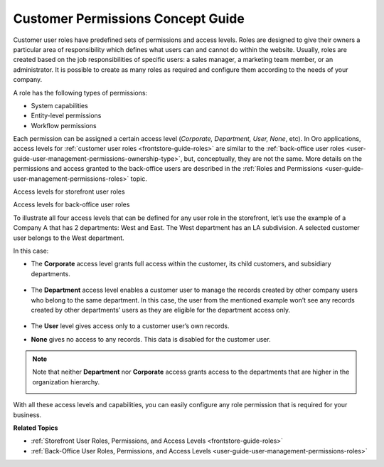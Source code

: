 .. _concept-guide-customers-permissions:

Customer Permissions Concept Guide
==================================

Customer user roles have predefined sets of permissions and access levels. Roles are designed to give their owners a particular area of responsibility which defines what users can and cannot do within the website. Usually, roles are created based on the job responsibilities of specific users: a sales manager, a marketing team member, or an administrator. It is possible to create as many roles as required and configure them according to the needs of your company.

A role has the following types of permissions:

* System capabilities
* Entity-level permissions
* Workflow permissions

.. image:: /user/img/concept-guides/customers/permissions.png
   :alt: Customer user roles
   :align: center

Each permission can be assigned a certain access level (*Corporate, Department, User, None*, etc). In Oro applications, access levels for :ref:`customer user roles <frontstore-guide-roles>` are similar to the :ref:`back-office user roles <user-guide-user-management-permissions-ownership-type>`, but, conceptually, they are not the same. More details on the permissions and access granted to the back-office users are described in the :ref:`Roles and Permissions <user-guide-user-management-permissions-roles>` topic.

Access levels for storefront user roles

.. image:: /user/img/concept-guides/customers/access_levels_storefront_users.png
   :alt: Access levels for storefront user roles


Access levels for back-office user roles

.. image:: /user/img/concept-guides/customers/access_levels_backoffice_users.png
   :alt: Access levels for back-office user roles


To illustrate all four access levels that can be defined for any user role in the storefront, let’s use the example of a Company A that has 2 departments: West and East. The West department has an LA subdivision. A selected customer user belongs to the West department.

.. image:: /user/img/concept-guides/customers/access_levels_main.png
   :alt: Illustration of an example with two departments belonging to Company A
   :width: 60%
   :align: center

In this case:

* The **Corporate** access level grants full access within the customer, its child customers, and subsidiary departments.

   .. image:: /user/img/concept-guides/customers/access_levels_corporate1.png
      :alt: Illustration of customer user role's permissions with a corporate access level
      :width: 50%
      :align: center

* The **Department** access level enables a customer user to manage the records created by other company users who belong to the same department. In this case, the user from the mentioned example won’t see any records created by other departments’ users as they are eligible for the department access only.

   .. image:: /user/img/concept-guides/customers/access_levels_department.png
      :alt: Illustration of customer user role's permissions with a department access level
      :width: 50%
      :align: center

* The **User** level gives access only to a customer user’s own records.
* **None** gives no access to any records. This data is disabled for the customer user.

.. note:: Note that neither **Department** nor **Corporate** access grants access to the departments that are higher in the organization hierarchy.

   .. image:: /user/img/concept-guides/customers/access_levels_no_access.png
      :alt: An example of customer user role's permissions that do not have access to the departments that are higher in the organization hierarchy
      :width: 50%
      :align: center

With all these access levels and capabilities, you can easily configure any role permission that is required for your business.


**Related Topics**

* :ref:`Storefront User Roles, Permissions, and Access Levels <frontstore-guide-roles>`
* :ref:`Back-Office User Roles, Permissions, and Access Levels <user-guide-user-management-permissions-roles>`


